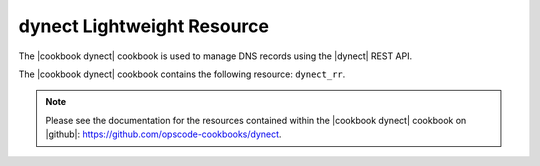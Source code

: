 =====================================================
dynect Lightweight Resource
=====================================================

The |cookbook dynect| cookbook is used to manage DNS records using the |dynect| REST API.

The |cookbook dynect| cookbook contains the following resource: ``dynect_rr``.

.. note:: Please see the documentation for the resources contained within the |cookbook dynect| cookbook on |github|: https://github.com/opscode-cookbooks/dynect. 
